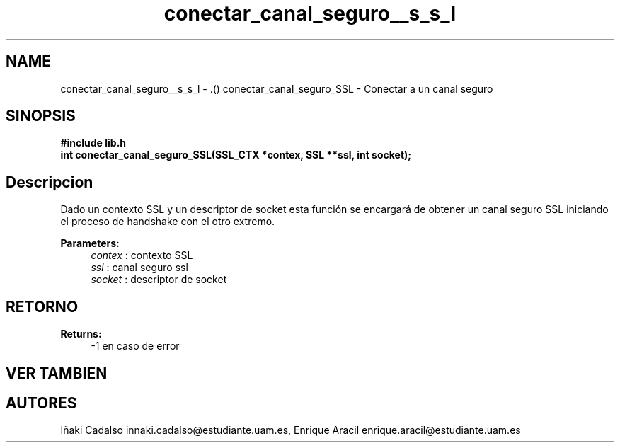.TH "conectar_canal_seguro__s_s_l" 3 "Fri May 5 2017" "G-2311-03-P3" \" -*- nroff -*-
.ad l
.nh
.SH NAME
conectar_canal_seguro__s_s_l \- \&.() \fB\fP 
conectar_canal_seguro_SSL - Conectar a un canal seguro
.SH "SINOPSIS"
.PP
\fB#include\fP \fB\fBlib\&.h\fP\fP 
.br
\fBint\fP conectar_canal_seguro_SSL(SSL_CTX *contex, SSL **ssl, int socket); 
.SH "Descripcion"
.PP
Dado un contexto SSL y un descriptor de socket esta función se encargará de obtener un canal seguro SSL iniciando el proceso de handshake con el otro extremo\&. 
.PP
\fBParameters:\fP
.RS 4
\fIcontex\fP : contexto SSL 
.br
\fIssl\fP : canal seguro ssl 
.br
\fIsocket\fP : descriptor de socket 
.RE
.PP
.SH "RETORNO"
.PP
\fBReturns:\fP
.RS 4
-1 en caso de error 
.RE
.PP
.SH "VER TAMBIEN"
.PP
.SH "AUTORES"
.PP
Iñaki Cadalso innaki.cadalso@estudiante.uam.es, Enrique Aracil enrique.aracil@estudiante.uam.es 

